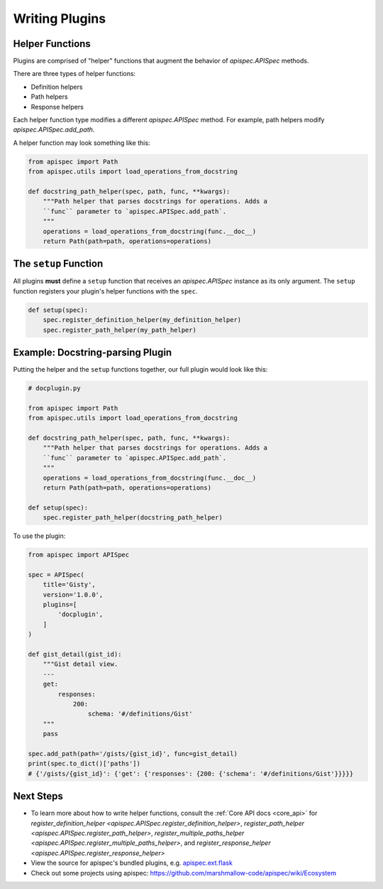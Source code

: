 .. _writing_plugins:

Writing Plugins
===============

Helper Functions
----------------

Plugins are comprised of "helper" functions that augment the behavior of `apispec.APISpec` methods.

There are three types of helper functions:

* Definition helpers
* Path helpers
* Response helpers

Each helper function type modifies a different `apispec.APISpec` method. For example, path helpers modify `apispec.APISpec.add_path`.

A helper function may look something like this:

.. code-block:: python

    from apispec import Path
    from apispec.utils import load_operations_from_docstring

    def docstring_path_helper(spec, path, func, **kwargs):
        """Path helper that parses docstrings for operations. Adds a
        ``func`` parameter to `apispec.APISpec.add_path`.
        """
        operations = load_operations_from_docstring(func.__doc__)
        return Path(path=path, operations=operations)


The ``setup`` Function
----------------------

All plugins **must** define a ``setup`` function that receives an `apispec.APISpec` instance as its only argument. The ``setup`` function registers your plugin's helper functions with the ``spec``.


.. code-block:: python

    def setup(spec):
        spec.register_definition_helper(my_definition_helper)
        spec.register_path_helper(my_path_helper)

Example: Docstring-parsing Plugin
---------------------------------

Putting the helper and the ``setup`` functions together, our full plugin would look like this:

.. code-block:: python

    # docplugin.py

    from apispec import Path
    from apispec.utils import load_operations_from_docstring

    def docstring_path_helper(spec, path, func, **kwargs):
        """Path helper that parses docstrings for operations. Adds a
        ``func`` parameter to `apispec.APISpec.add_path`.
        """
        operations = load_operations_from_docstring(func.__doc__)
        return Path(path=path, operations=operations)

    def setup(spec):
        spec.register_path_helper(docstring_path_helper)

To use the plugin:

.. code-block:: python

    from apispec import APISpec

    spec = APISpec(
        title='Gisty',
        version='1.0.0',
        plugins=[
            'docplugin',
        ]
    )

    def gist_detail(gist_id):
        """Gist detail view.
        ---
        get:
            responses:
                200:
                    schema: '#/definitions/Gist'
        """
        pass

    spec.add_path(path='/gists/{gist_id}', func=gist_detail)
    print(spec.to_dict()['paths'])
    # {'/gists/{gist_id}': {'get': {'responses': {200: {'schema': '#/definitions/Gist'}}}}}


Next Steps
----------

* To learn more about how to write helper functions, consult the :ref:`Core API docs <core_api>` for `register_definition_helper <apispec.APISpec.register_definition_helper>`, `register_path_helper <apispec.APISpec.register_path_helper>`, `register_multiple_paths_helper <apispec.APISpec.register_multiple_paths_helper>`, and `register_response_helper <apispec.APISpec.register_response_helper>`
* View the source for apispec's bundled plugins, e.g. `apispec.ext.flask </_modules/apispec/ext/flask.html>`_
* Check out some projects using apispec: https://github.com/marshmallow-code/apispec/wiki/Ecosystem
